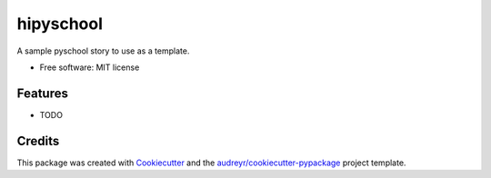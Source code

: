 ===============================
hipyschool
===============================


.. image:: https://img.shields.io/pypi/v/hipyschool.svg
        :target: https://pypi.python.org/pypi/hipyschool

.. image:: https://img.shields.io/travis/pyschool/hipyschool.svg
        :target: https://travis-ci.org/pyschool/hipyschool

.. image:: https://pyup.io/repos/github/pyschool/hipyschool/shield.svg
     :target: https://pyup.io/repos/github/pyschool/hipyschool/
     :alt: Updates


A sample pyschool story to use as a template.


* Free software: MIT license


Features
--------

* TODO

Credits
---------

This package was created with Cookiecutter_ and the `audreyr/cookiecutter-pypackage`_ project template.

.. _Cookiecutter: https://github.com/audreyr/cookiecutter
.. _`audreyr/cookiecutter-pypackage`: https://github.com/audreyr/cookiecutter-pypackage

